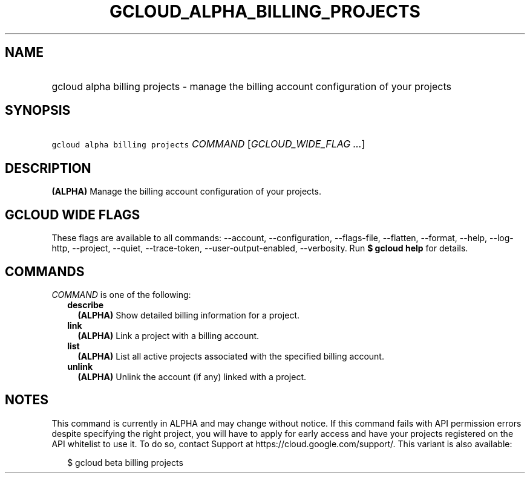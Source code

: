 
.TH "GCLOUD_ALPHA_BILLING_PROJECTS" 1



.SH "NAME"
.HP
gcloud alpha billing projects \- manage the billing account configuration of your projects



.SH "SYNOPSIS"
.HP
\f5gcloud alpha billing projects\fR \fICOMMAND\fR [\fIGCLOUD_WIDE_FLAG\ ...\fR]



.SH "DESCRIPTION"

\fB(ALPHA)\fR Manage the billing account configuration of your projects.



.SH "GCLOUD WIDE FLAGS"

These flags are available to all commands: \-\-account, \-\-configuration,
\-\-flags\-file, \-\-flatten, \-\-format, \-\-help, \-\-log\-http, \-\-project,
\-\-quiet, \-\-trace\-token, \-\-user\-output\-enabled, \-\-verbosity. Run \fB$
gcloud help\fR for details.



.SH "COMMANDS"

\f5\fICOMMAND\fR\fR is one of the following:

.RS 2m
.TP 2m
\fBdescribe\fR
\fB(ALPHA)\fR Show detailed billing information for a project.

.TP 2m
\fBlink\fR
\fB(ALPHA)\fR Link a project with a billing account.

.TP 2m
\fBlist\fR
\fB(ALPHA)\fR List all active projects associated with the specified billing
account.

.TP 2m
\fBunlink\fR
\fB(ALPHA)\fR Unlink the account (if any) linked with a project.


.RE
.sp

.SH "NOTES"

This command is currently in ALPHA and may change without notice. If this
command fails with API permission errors despite specifying the right project,
you will have to apply for early access and have your projects registered on the
API whitelist to use it. To do so, contact Support at
https://cloud.google.com/support/. This variant is also available:

.RS 2m
$ gcloud beta billing projects
.RE

